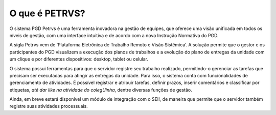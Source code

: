 O que é PETRVS?
===================================

O sistema PGD Petrvs é uma ferramenta inovadora na gestão de equipes, que oferece uma visão unificada em todos os níveis de gestão, com uma interface intuitiva e de acordo com a nova Instrução Normativa do PGD. 
 
A sigla Petrvs vem de ‘Plataforma Eletrônica de Trabalho Remoto e Visão Sistêmica’. A solução permite que o gestor e os participantes do PGD visualizem a execução dos planos de trabalhos e a evolução do plano de entregas da unidade com um clique e por diferentes dispositivos: desktop, tablet ou celular. 
 
O sistema possui ferramentas para que o servidor registre seu trabalho realizado, permitindo-o gerenciar as tarefas que precisam ser executadas para atingir as entregas da unidade.  Para isso, o sistema conta com funcionalidades de gerenciamento de atividades. É possível registrar e atribuir tarefas, definir prazos, inserir comentários e classificar por etiquetas, *até dar like na atividade do colegUinha*, dentre diversas funções de gestão. 

Ainda, em breve estará disponível um módulo de integração com o SEI!, de maneira que permite que o servidor também registre suas atividades processuais. 
